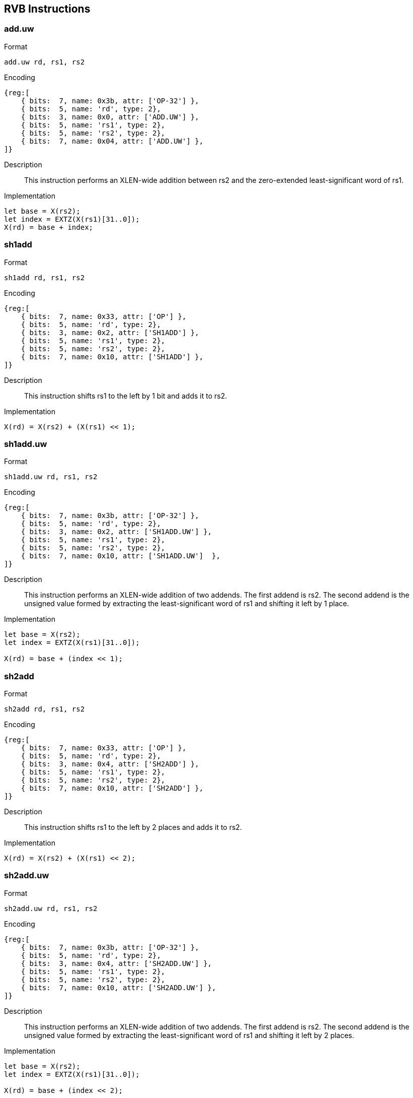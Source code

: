 == RVB Instructions

=== add.uw

Format::
--
  add.uw rd, rs1, rs2
--

Encoding::
[wavedrom, , svg]
....
{reg:[
    { bits:  7, name: 0x3b, attr: ['OP-32'] },
    { bits:  5, name: 'rd', type: 2},
    { bits:  3, name: 0x0, attr: ['ADD.UW'] },
    { bits:  5, name: 'rs1', type: 2},
    { bits:  5, name: 'rs2', type: 2},
    { bits:  7, name: 0x04, attr: ['ADD.UW'] },
]}
....

Description::
This instruction performs an XLEN-wide addition between rs2 and the zero-extended least-significant word of rs1.

Implementation::
[source]
--
let base = X(rs2);
let index = EXTZ(X(rs1)[31..0]);
X(rd) = base + index;
--

=== sh1add

Format::
--
  sh1add rd, rs1, rs2
--

Encoding::
[wavedrom, , svg]
....
{reg:[
    { bits:  7, name: 0x33, attr: ['OP'] },
    { bits:  5, name: 'rd', type: 2},
    { bits:  3, name: 0x2, attr: ['SH1ADD'] },
    { bits:  5, name: 'rs1', type: 2},
    { bits:  5, name: 'rs2', type: 2},
    { bits:  7, name: 0x10, attr: ['SH1ADD'] },
]}
....

Description::
This instruction shifts rs1 to the left by 1 bit and adds it to rs2.

Implementation::
[source]
--
X(rd) = X(rs2) + (X(rs1) << 1);
--

=== sh1add.uw

Format::
--
  sh1add.uw rd, rs1, rs2
--

Encoding::
[wavedrom, , svg]
....
{reg:[
    { bits:  7, name: 0x3b, attr: ['OP-32'] },
    { bits:  5, name: 'rd', type: 2},
    { bits:  3, name: 0x2, attr: ['SH1ADD.UW'] },
    { bits:  5, name: 'rs1', type: 2},
    { bits:  5, name: 'rs2', type: 2},
    { bits:  7, name: 0x10, attr: ['SH1ADD.UW']  },
]}
....

Description::
This instruction performs an XLEN-wide addition of two addends.
The first addend is rs2. The second addend is the unsigned value formed by extracting the least-significant word of rs1 and shifting it left by 1 place.

Implementation::
[source]
--
let base = X(rs2);
let index = EXTZ(X(rs1)[31..0]);

X(rd) = base + (index << 1);
--

=== sh2add

Format::
--
  sh2add rd, rs1, rs2
--

Encoding::
[wavedrom, , svg]
....
{reg:[
    { bits:  7, name: 0x33, attr: ['OP'] },
    { bits:  5, name: 'rd', type: 2},
    { bits:  3, name: 0x4, attr: ['SH2ADD'] },
    { bits:  5, name: 'rs1', type: 2},
    { bits:  5, name: 'rs2', type: 2},
    { bits:  7, name: 0x10, attr: ['SH2ADD'] },
]}
....

Description::
This instruction shifts rs1 to the left by 2 places and adds it to rs2.

Implementation::
[source]
--
X(rd) = X(rs2) + (X(rs1) << 2);
--

=== sh2add.uw

Format::
--
  sh2add.uw rd, rs1, rs2
--

Encoding::
[wavedrom, , svg]
....
{reg:[
    { bits:  7, name: 0x3b, attr: ['OP-32'] },
    { bits:  5, name: 'rd', type: 2},
    { bits:  3, name: 0x4, attr: ['SH2ADD.UW'] },
    { bits:  5, name: 'rs1', type: 2},
    { bits:  5, name: 'rs2', type: 2},
    { bits:  7, name: 0x10, attr: ['SH2ADD.UW'] },
]}
....

Description::
This instruction performs an XLEN-wide addition of two addends.
The first addend is rs2.
The second addend is the unsigned value formed by extracting the least-significant word of rs1 and shifting it left by 2 places.

Implementation::
[source]
--
let base = X(rs2);
let index = EXTZ(X(rs1)[31..0]);

X(rd) = base + (index << 2);
--

=== sh3add

Format::
--
  sh3add rd, rs1, rs2
--

Encoding::
[wavedrom, , svg]
....
{reg:[
    { bits:  7, name: 0x33, attr: ['OP'] },
    { bits:  5, name: 'rd', type: 2},
    { bits:  3, name: 0x6, attr: ['SH3ADD'] },
    { bits:  5, name: 'rs1', type: 2},
    { bits:  5, name: 'rs2', type: 2},
    { bits:  7, name: 0x10, attr: ['SH3ADD'] },
]}
....

Description::
This instruction shifts rs1 to the left by 3 places and adds it to rs2.

Implementation::
[source]
--
X(rd) = X(rs2) + (X(rs1) << 3);
--

=== sh3add.uw

Format::
--
  sh3add.uw rd, rs1, rs2
--

Encoding::
[wavedrom, , svg]
....
{reg:[
    { bits:  7, name: 0x3b, attr: ['OP-32'] },
    { bits:  5, name: 'rd', type: 2},
    { bits:  3, name: 0x6, attr: ['SH3ADD.UW'] },
    { bits:  5, name: 'rs1', type: 2},
    { bits:  5, name: 'rs2', type: 2},
    { bits:  7, name: 0x10, attr: ['SH3ADD.UW'] },
]}
....

Description::
This instruction performs an XLEN-wide addition of two addends. The first addend is rs2. The second addend is the unsigned value formed by extracting the least-significant word of rs1 and shifting it left by 3 places.

Implementation::
[source]
--
let base = X(rs2);
let index = EXTZ(X(rs1)[31..0]);

X(rd) = base + (index << 3);
--

=== slli.uw

Format::
--
  slli.uw rd, rs1, shamt
--

Encoding::
[wavedrom, , svg]
....
{reg:[
    { bits:  7, name: 0x1b, attr: ['OP-IMM-32'] },
    { bits:  5, name: 'rd', type: 2},
    { bits:  3, name: 0x1, attr: ['SLLI.UW'] },
    { bits:  5, name: 'rs1', type: 2},
    { bits:  6, name: 'shamt' },
    { bits:  6, name: 0x02, attr: ['SLLI.UW'] },
]}
....

Description::
This instruction takes the least-significant word of rs1, zero-extends it, and shifts it left by the immediate.

Implementation::
[source]
--
X(rd) = (EXTZ(X(rs)[31..0]) << shamt);
--

=== andn

Format::
--
  andn rd, rs1, rs2
--

Encoding::
[wavedrom, , svg]
....
{reg:[
    { bits:  7, name: 0x33, attr: ['OP'] },
    { bits:  5, name: 'rd', type: 2},
    { bits:  3, name: 0x7, attr: ['ANDN']},
    { bits:  5, name: 'rs1', type: 2},
    { bits:  5, name: 'rs2', type: 2},
    { bits:  7, name: 0x20, attr: ['ANDN'] },
]}
....

Description::
This instruction performs the bitwise logical AND operation between rs1 and the bitwise inversion of rs2.

Implementation::
[source]
--
X(rd) = X(rs1) & ~X(rs2);
--

=== orn

Format::
--
  orn rd, rs1, rs2
--

Encoding::
[wavedrom, , svg]
....
{reg:[
    { bits:  7, name: 0x33, attr: ['OP'] },
    { bits:  5, name: 'rd', type: 2},
    { bits:  3, name: 0x6, attr: ['ORN']},
    { bits:  5, name: 'rs1', type: 2},
    { bits:  5, name: 'rs2', type: 2},
    { bits:  7, name: 0x20, attr: ['ORN'] },
]}
....

Description::
This instruction performs the bitwise logical OR operation between rs1 and the bitwise inversion of rs2.

Implementation::
[source]
--
X(rd) = X(rs1) | ~X(rs2);
--

=== xnor

Format::
--
  xnor rd, rs1, rs2
--

Encoding::
[wavedrom, , svg]
....
{reg:[
    { bits:  7, name: 0x33, attr: ['OP'] },
    { bits:  5, name: 'rd', type: 2},
    { bits:  3, name: 0x4, attr: ['XNOR']},
    { bits:  5, name: 'rs1', type: 2},
    { bits:  5, name: 'rs2', type: 2},
    { bits:  7, name: 0x20, attr: ['XNOR'] },
]}
....

Description::
This instruction performs the bit-wise exclusive-NOR operation on rs1 and rs2.

Implementation::
[source]
--
X(rd) = ~(X(rs1) ^ X(rs2));
--


=== clz

Format::
--
  clz rd, rs
--

Encoding::
[wavedrom, , svg]
....
{reg:[
    { bits:  7, name: 0x13, attr: ['OP-IMM'] },
    { bits:  5, name: 'rd', type: 2 },
    { bits:  3, name: 0x1, attr: ['CLZ']  },
    { bits:  5, name: 'rs1', type: 2 },
    { bits:  5, name: 0x0, attr: ['CLZ'] },
    { bits:  7, name: 0x30, attr: ['CLZ']  },
]}
....

Description::
This instruction counts the number of 0's before the first 1, starting at the most-significant bit (i.e., XLEN-1) and progressing to bit 0. Accordingly, if the input is 0, the output is XLEN, and if the most-significant bit of the input is a 1, the output is 0.

Implementation::
[source]
--
val HighestSetBit : forall ('N : Int), 'N >= 0. bits('N) -> int

function HighestSetBit x = {
  foreach (i from (xlen - 1) to 0 by 1 in dec)
    if [x[i]] == 0b1 then return(i) else ();
  return -1;
}

let rs = X(rs);
X[rd] = (xlen - 1) - HighestSetBit(rs);
--

=== clzw

Format::
--
  clzw rd, rs
--

Encoding::
[wavedrom, , svg]
....
{reg:[
    { bits:  7, name: 0x1b, attr: ['OP-IMM-32'] },
    { bits:  5, name: 'rd', type: 2 },
    { bits:  3, name: 0x1, attr: ['CLZW'] },
    { bits:  5, name: 'rs1', type: 2 },
    { bits:  5, name: 0x0, attr: ['CLZW'] },
    { bits:  7, name: 0x30, attr: ['CLZW'] },
]}
....

Description::
This instruction counts the number of 0's before the first 1 starting at bit 31 and progressing to bit 0.
Accordingly, if the least-significant word is 0, the output is 32, and if the most-significant bit of the word (i.e., bit 31) is a 1, the output is 0.

Implementation::
[source]
--
val HighestSetBit32 : forall ('N : Int), 'N >= 0. bits('N) -> int

function HighestSetBit32 x = {
  foreach (i from 31 to 0 by 1 in dec)
    if [x[i]] == 0b1 then return(i) else ();
  return -1;
}

let rs = X(rs);
X[rd] = 31 - HighestSetBit(rs);
--

Implementation::
=== ctz

Format::
--
  ctz rd, rs
--

Encoding::
[wavedrom, , svg]
....
{reg:[
    { bits:  7, name: 0x13, attr: ['OP-IMM'] },
    { bits:  5, name: 'rd', type: 2 },
    { bits:  3, name: 0x1, attr: ['CTZ/CTZW'] },
    { bits:  5, name: 'rs1', type: 2 },
    { bits:  5, name: 0x1, attr: ['CTZ/CTZW'] },
    { bits:  7, name: 0x30, attr: ['CTZ/CTZW'] },
]}
....

Description::
This instruction counts the number of 0's before the first 1, starting at the least-significant bit (i.e., 0) and progressing to the most-significant bit (i.e., XLEN-1).
Accordingly, if the input is 0, the output is XLEN, and if the least-significant bit of the input is a 1, the output is 0.

Implementation::
[source]
--
val LowestSetBit : forall ('N : Int), 'N >= 0. bits('N) -> int

function LowestSetBit x = {
  foreach (i from 0 to (xlen - 1) by 1 in dec)
    if [x[i]] == 0b1 then return(i) else ();
  return xlen;
}

let rs = X(rs);
X[rd] = LowestSetBit(rs);
--

=== ctzw

Format::
--
  ctzw rd, rs
--

Encoding::
[wavedrom, , svg]
....
{reg:[
    { bits:  7, name: 0x1b, attr: ['OP-IMM-32'] },
    { bits:  5, name: 'rd', type: 2 },
    { bits:  3, name: 0x1, attr: ['CTZ/CTZW'] },
    { bits:  5, name: 'rs1', type: 2 },
    { bits:  5, name: 0x1, attr: ['CTZ/CTZW'] },
    { bits:  7, name: 0x30, attr: ['CTZ/CTZW'] },
]}
....

Description::
This instruction counts the number of 0's before the first 1, starting at the least-significant bit (i.e., 0) and progressing to the most-significant bit of the least-significant word (i.e., 31). Accordingly, if the least-significant word is 0, the output is 32, and if the least-significant bit of the input is a 1, the output is 0.

Implementation::
[source]
--
val LowestSetBit32 : forall ('N : Int), 'N >= 0. bits('N) -> int

function LowestSetBit32 x = {
  foreach (i from 0 to 31 by 1 in dec)
    if [x[i]] == 0b1 then return(i) else ();
  return 32;
}

let rs = X(rs);
X[rd] = LowestSetBit32(rs);
--

=== cpop

Format::
--
  cpop rd, rs
--

Encoding::
[wavedrom, , svg]
....
{reg:[
    { bits:  7, name: 0x13, attr: ['OP-IMM'] },
    { bits:  5, name: 'rd', type: 2 },
    { bits:  3, name: 0x1, attr: ['CPOP'] },
    { bits:  5, name: 'rs1', type: 2 },
    { bits:  5, name: 0x2, attr: ['CPOP'] },
    { bits:  7, name: 0x30, attr: ['CPOP'] },
]}
....
Description::
This instructions counts the number of 1's (i.e., set bits) in the source register.

Implementation::
[source]
--
let bitcount = 0;
let rs = X(rs);

foreach (i from 0 to (xlen - 1) in inc)
    if rs[i] == 0b1 then bitcount = bitcount + 1 else ();

X[rd] = bitcount
--

.Software Hint
[NOTE, caption="SH" ]
===============================================================
This operations is known as population count, popcount, sideways sum, bit summation, or Hamming weight.

The GCC builtin function `+__builtin_popcount (unsigned int x)+` is implemented by cpop on RV32 and by *cpopw* on RV64.
The GCC builtin function `+__builtin_popcountl (unsigned long x)+` for LP64 is implemented by *cpop* on RV64.
===============================================================

=== cpopw

Format::
--
  cpopw rd, rs
--

[wavedrom, , svg]
....
{reg:[
    { bits:  7, name: 0x1b, attr: ['OP-IMM-32'] },
    { bits:  5, name: 'rd', type: 2 },
    { bits:  3, name: 0x1, attr: ['CPOPW'] },
    { bits:  5, name: 'rs', type: 2 },
    { bits:  5, name: 0x2, attr: ['CPOPW'] },
    { bits:  7, name: 0x30, attr: ['CPOPW'] },
]}
....
Description::
This instructions counts the number of 1's (i.e., set bits) in the least-significant word of the source register.

Implementation::
[source]
--
let bitcount = 0;
let val = X(rs);

foreach (i from 0 to 31 in inc)
    if val[i] == 0b1 then bitcount = bitcount + 1 else ();

X[rd] = bitcount
--

=== max

Format::
--
  max rd, rs1, rs2
--

Encoding::
[wavedrom, , svg]
....
{reg:[
    { bits:  7, name: 0x33, attr: ['OP'] },
    { bits:  5, name: 'rd', type: 2 },
    { bits:  3, name: 0x6, attr: ['MAX']},
    { bits:  5, name: 'rs1', type: 2 },
    { bits:  5, name: 'rs2', type: 2 },
    { bits:  7, name: 0x05, attr: ['MINMAX/CLMUL'] },
]}
....

Description::
This instruction returns the larger of two signed integers.

Implementation::
[source]
--
let rs1_val = X(rs1);
let rs2_val = X(rs2);

let result = if   rs1_val <_s rs2_val
             then rs2_val
             else rs1_val;

X(rd) = result;
--

.Software Hint
[NOTE, caption="SW"]
===============================================================
Calculating the absolute value of a signed integer can be performed
using the following sequence: *neg rD,rS* followed by *max
rD,rS,rD*. When using this common sequence, it is suggested that they
are scheduled with no intervening instructions so that
implementations that are so optimized can fuse them together.
===============================================================

=== maxu

Format::
--
  maxu rd, rs1, rs2
--

Encoding::
[wavedrom, , svg]
....
{reg:[
    { bits:  7, name: 0x33, attr: ['OP'] },
    { bits:  5, name: 'rd', type: 2 },
    { bits:  3, name: 0x7, attr: ['MAXU']},
    { bits:  5, name: 'rs1', type: 2 },
    { bits:  5, name: 'rs2', type: 2 },
    { bits:  7, name: 0x05, attr: ['MINMAX/CLMUL'] },
]}
....

Description::
This instruction returns the larger of two unsigned integers.

Implementation::
[source]
--
let rs1_val = X(rs1);
let rs2_val = X(rs2);

let result = if   rs1_val <_u rs2_val
             then rs2_val
             else rs1_val;

X(rd) = result;
--

=== min

Format::
--
  min rd, rs1, rs2
--

Encoding::
[wavedrom, , svg]
....
{reg:[
    { bits:  7, name: 0x33, attr: ['OP'] },
    { bits:  5, name: 'rd', type: 2 },
    { bits:  3, name: 0x4, attr: ['MIN']},
    { bits:  5, name: 'rs1', type: 2 },
    { bits:  5, name: 'rs2', type: 2 },
    { bits:  7, name: 0x05, attr: ['MINMAX/CLMUL'] },
]}
....

Description::
This instruction returns the smaller of two signed integers.

Implementation::
[source]
--
let rs1_val = X(rs1);
let rs2_val = X(rs2);

let result = if   rs1_val <_s rs2_val
             then rs1_val
             else rs2_val;

X(rd) = result;
--

=== minu

Format::
--
  minu rd, rs1, rs2
--

Encoding::
[wavedrom, , svg]
....
{reg:[
    { bits:  7, name: 0x33, attr: ['OP'] },
    { bits:  5, name: 'rd', type: 2 },
    { bits:  3, name: 0x5, attr: ['MINU']},
    { bits:  5, name: 'rs1', type: 2 },
    { bits:  5, name: 'rs2', type: 2 },
    { bits:  7, name: 0x05, attr: ['MINMAX/CLMUL'] },
]}
....

Description::
This instruction returns the smaller of two unsigned integers.

Implementation::
[source]
--
let rs1_val = X(rs1);
let rs2_val = X(rs2);

let result = if   rs1_val <_u rs2_val
             then rs1_val
             else rs2_val;

X(rd) = result;
--

Implementation::=== sext.b

Format::
--
  sext.b rd, rs
--

Encoding::
[wavedrom, , svg]
....
{reg:[
    { bits:  7, name: 0x13, attr: ['OP-IMM'] },
    { bits:  5, name: 'rd', type: 2 },
    { bits:  3, name: 0x1, attr: ['SEXT.B/SEXT.H'] },
    { bits:  5, name: 'rs1', type: 2 },
    { bits:  5, name: 0x04, attr: ['SEXT.B'] },
    { bits:  7, name: 0x30 },
]}
....

Description::
This instruction sign-extends the least-significant byte in the source to XLEN by copying the most-significant bit in the byte (i.e., bit 7) to all of the more-significant bits.

Implementation::
[source]
--
X(rd) = EXTS(X(rs)[7..0]);
--

=== sext.h

Format::
--
  sext.h rd, rs
--

Encoding::
[wavedrom, , svg]
....
{reg:[
    { bits:  7, name: 0x13, attr: ['OP-IMM'] },
    { bits:  5, name: 'rd', type: 2 },
    { bits:  3, name: 0x1, attr: ['SEXT.B/SEXT.H'] },
    { bits:  5, name: 'rs1', type: 2 },
    { bits:  5, name: 0x05, attr: ['SEXT.H'] },
    { bits:  7, name: 0x30 },
]}
....

Description::
This instruction sign-extends the least-significant halfword in rs to XLEN by copying the most-significant bit in the halfword (i.e., bit 15) to all of the more-significant bits.

Implementation::
[source]
--
X(rd) = EXTS(X(rs)[15..0]);
--

=== zext.h

Format::
--
  zext.h rd, rs
--

Encoding (RV32)::
[wavedrom, , svg]
....
{reg:[
    { bits:  7, name: 0x33, attr: ['OP'] },
    { bits:  5, name: 'rd', type: 2 },
    { bits:  3, name: 0x4, attr: ['ZEXT.H']},
    { bits:  5, name: 'rs', type: 2 },
    { bits:  5, name: 0x00 },
    { bits:  7, name: 0x04 },
]}
....

Encoding (RV64)::
[wavedrom, , svg]
....
{reg:[
    { bits:  7, name: 0x3b, attr: ['OP-32'] },
    { bits:  5, name: 'rd', type: 2 },
    { bits:  3, name: 0x4, attr: ['ZEXT.H']},
    { bits:  5, name: 'rs', type: 2 },
    { bits:  5, name: 0x00 },
    { bits:  7, name: 0x04 },
]}
....

Description::
This instruction zero-extends the least-significant halfword of the source to XLEN by inserting 0's into all of the bits more significant than 15.

Implementation::
[source]
--
X(rd) = EXTZ(X(rs)[15..0]);
--

.Note
[NOTE, caption="A" ]
===============================================================
The *zext.h* mnemonic corresponds to different instruction encodings in RV32 and RV64.
===============================================================

=== rol

Format::
--
  rol rd, rs1, rs2
--

Encoding::
[wavedrom, , svg]
....
{reg:[
    { bits:  7, name: 0x33, attr: ['OP'] },
    { bits:  5, name: 'rd', type: 2 },
    { bits:  3, name: 0x1, attr: ['ROL']},
    { bits:  5, name: 'rs1', type: 2 },
    { bits:  5, name: 'rs2', type: 2 },
    { bits:  7, name: 0x30, attr: ['ROL'] },
]}
....

Description::
This instruction performs a rotate left of rs1 by the amount in least-significant log2(XLEN) bits of rs2.

Implementation::
[source]
--
let shamt = if   xlen == 32
            then X(rs2)[4..0]
            else X(rs2)[5..0];
let result = (X(rs1) << shamt) | (X(rs1) >> (xlen - shamt));

X(rd) = result;
--

=== rolw

Format::
--
  rolw rd, rs1, rs2
--

Encoding::
[wavedrom, , svg]
....
{reg:[
    { bits:  7, name: 0x3b, attr: ['OP-32'] },
    { bits:  5, name: 'rd', type: 2 },
    { bits:  3, name: 0x1, attr: ['ROLW']},
    { bits:  5, name: 'rs1', type: 2 },
    { bits:  5, name: 'rs2', type: 2 },
    { bits:  7, name: 0x30, attr: ['ROLW'] },
]}
....

Description::
This instruction performs a rotate left on the least-significant word of  rs1 by the amount in least-significant 5 bits of rs2.
The resulting word value is sign-extended by copying bit 31 to all of the more-significant bits.

Implementation::
[source]
--
let rs1 = EXTZ(X(rs1)[31..0])
let shamt = X(rs2)[4..0];
let result = (rs1 << shamt) | (rs1 >> (32 - shamt));
X(rd) = EXTS(result[31..0]);
--

=== ror

Format::
--
    ror rd, rs1, rs2
--

Encoding::
[wavedrom, , svg]
....
{reg:[
    { bits:  7, name: 0x33, attr: ['OP'] },
    { bits:  5, name: 'rd', type: 2 },
    { bits:  3, name: 0x5, attr: ['ROR']},
    { bits:  5, name: 'rs1', type: 2 },
    { bits:  5, name: 'rs2', type: 2 },
    { bits:  7, name: 0x30, attr: ['ROR'] },
]}
....

Description::
This instruction performs a rotate right of rs1 by the amount in least-significant log2(XLEN) bits of rs2.

Implementation::
[source]
--
    let shamt = if   xlen == 32
                then X(rs2)[4..0]
                else X(rs2)[5..0];
    let result = (X(rs1) >> shamt) | (X(rs1) << (xlen - shamt));

    X(rd) = result;
--

=== rori

Format::
--
  rori rd, rs1, _shamt_
--

Encoding (RV32)::
[wavedrom, , svg]
....
{reg:[
    { bits:  7, name: 0x13, attr: ['OP-IMM'] },
    { bits:  5, name: 'rd', type: 2 },
    { bits:  3, name: 0x5, attr: ['RORI']},
    { bits:  5, name: 'rs1', type: 2 },
    { bits:  5, name: 'shamt' },
    { bits:  7, name: 0x30, attr: ['RORI'] },
]}
....

Encoding (RV64)::
[wavedrom, , svg]
....
{reg:[
    { bits:  7, name: 0x13, attr: ['OP-IMM'] },
    { bits:  5, name: 'rd', type: 2 },
    { bits:  3, name: 0x5, attr: ['RORI']},
    { bits:  5, name: 'rs1', type: 2 },
    { bits:  6, name: 'shamt' },
    { bits:  6, name: 0x18, attr: ['RORI'] },
]}
....

Description::
This instruction performs a rotate right of rs1 by the amount in the least-significant log2(XLEN) bits of _shamt_.
For RV32, the encodings corresponding to shamt[5]=1 are reserved.

Implementation::
[source]
--
let shamt = if   xlen == 32
            then shamt[4..0]
            else shamt[5..0];
let result = (X(rs1) >> shamt) | (X(rs1) << (xlen - shamt));

X(rd) = result;
--

=== roriw

Format::
--
  roriw rd, rs1, _shamt_
--

Encoding::
[wavedrom, , svg]
....
{reg:[
    { bits:  7, name: 0x1b, attr: ['OP-IMM-32'] },
    { bits:  5, name: 'rd', type: 2 },
    { bits:  3, name: 0x5, attr: ['RORIW']},
    { bits:  5, name: 'rs1', type: 2 },
    { bits:  5, name: 'shamt' },
    { bits:  7, name: 0x30, attr: ['RORIW'] },
]}
....

Description::
This instruction performs a rotate right on the least-significant word
of rs1 by the amount in the least-significant log2(XLEN) bits of
_shamt_.
The resulting word value is sign-extended by copying bit 31 to all of
the more-significant bits.


Implementation::
[source]
--
let rs1_data = EXTZ(X(rs1)[31..0];
let result = (rs1_data >> shamt) | (rs1_data << (32 - shamt));
X(rd) = EXTS(result[31..0]);
--

=== rorw

Format::
--
  rorw rd, rs1, rs2
--

Encoding::
[wavedrom, , svg]
....
{reg:[
    { bits:  7, name: 0x3b, attr: ['OP-32'] },
    { bits:  5, name: 'rd', type: 2 },
    { bits:  3, name: 0x5, attr: ['RORW']},
    { bits:  5, name: 'rs1', type: 2 },
    { bits:  5, name: 'rs2', type: 2 },
    { bits:  7, name: 0x30, attr: ['RORW'] },
]}
....

Description::
This instruction performs a rotate right on the least-significant word of  rs1 by the amount in least-significant 5 bits of rs2.
The resultant word is sign-extended by copying bit 31 to all of the more-significant bits.

Implementation::
[source]
--
let rs1 = EXTZ(X(rs1)[31..0])
let shamt = X(rs2)[4..0];
let result = (rs1 >> shamt) | (rs1 << (32 - shamt));
X(rd) = EXTS(result);
--

=== orc.b

Format::
--
  orc.b rd, rs
--

Encoding::
[wavedrom, , svg]
....
{reg:[
    { bits:  7, name: 0x13, attr: ['OP-IMM'] },
    { bits:  5, name: 'rd', type: 2 },
    { bits:  3, name: 0x5 },
    { bits:  5, name: 'rs', type: 2 },
    { bits: 12, name: 0x287 }
]}
....

Description::
Combines the bits within each byte using bitwise logical OR.
This sets the bits of each byte in the result rd to all zeros if no bit within the respective byte of rs is set, or to all ones if any bit within the respective byte of rs is set.

Implementation::
[source]
--
let input = X(rs);
let output : xlenbits = 0;

foreach (i from 0 to (xlen - 8) by 8) {
output[(i + 7)..i] = if   input[(i + 7)..i] == 0
                        then 0b00000000
                        else 0b11111111;
}

X[rd] = output;
--

=== rev8

Format::
--
  rev8 rd, rs
--

Encoding (RV32)::
[wavedrom, , svg]
....
{reg:[
    { bits:  7, name: 0x13, attr: ['OP-IMM'] },
    { bits:  5, name: 'rd', type: 2 },
    { bits:  3, name: 0x5 },
    { bits:  5, name: 'rs', type: 2 },
    { bits: 12, name: 0x698 }
]}
....

Encoding (RV64)::
[wavedrom, , svg]
....
{reg:[
    { bits:  7, name: 0x13, attr: ['OP-IMM'] },
    { bits:  5, name: 'rd', type: 2 },
    { bits:  3, name: 0x5 },
    { bits:  5, name: 'rs', type: 2 },
    { bits: 12, name: 0x6b8 }
]}
....

Description::
This instruction reverses the order of the bytes in rs.

Implementation::
[source]
--
let input = X(rs);
let output : xlenbits = 0;
let j = xlen - 1;

foreach (i from 0 to (xlen - 8) by 8) {
   output[i..(i + 7)] = input[(j - 7)..j];
   j = j - 8;
}

X[rd] = output
--

.Note
[NOTE, caption="A" ]
===============================================================
The *rev8* mnemonic corresponds to different instruction encodings in RV32 and RV64.
===============================================================

.Software Hint
[NOTE, caption="SH" ]
===============================================================
The byte-reverse operation is only available for the full register
width.  To emulate word-sized and halfword-sized byte-reversal,
perform a `rev8 rd,rs` followed by a `srai rd,rd,K`, where K is
XLEN-32 and XLEN-16, respectively.
===============================================================

=== clmul

Format::
--
  clmul rd, rs1, rs2
--

Encoding::
[wavedrom, , svg]
....
{reg:[
    { bits:  7, name: 0x33, attr: ['OP'] },
    { bits:  5, name: 'rd', type: 2 },
    { bits:  3, name: 0x1, attr: ['CLMUL'] },
    { bits:  5, name: 'rs1', type: 2 },
    { bits:  5, name: 'rs2', type: 2 },
    { bits:  7, name: 0x5, attr: ['MINMAX/CLMUL'] },
]}
....

Description::
clmul produces the lower half of the 2·XLEN carry-less product.

Implementation::
[source]
--
let rs1_val = X(rs1);
let rs2_val = X(rs2);
let output : xlenbits = 0;

foreach (i from 0 to (xlen - 1) by 1) {
   output = if   ((rs2_val >> i) & 1)
            then output ^ (rs1_val << i);
            else output;
}

X[rd] = output
--

=== clmulh

Format::
--
  clmulh rd, rs1, rs2
--

Encoding::
[wavedrom, , svg]
....
{reg:[
    { bits:  7, name: 0x33, attr: ['OP'] },
    { bits:  5, name: 'rd', type: 2 },
    { bits:  3, name: 0x3, attr: ['CLMULH'] },
    { bits:  5, name: 'rs1', type: 2 },
    { bits:  5, name: 'rs2', type: 2 },
    { bits:  7, name: 0x5, attr: ['MINMAX/CLMUL'] },
]}
....

Description::
clmulh produces the upper half of the 2·XLEN carry-less product.

Implementation::
[source]
--
let rs1_val = X(rs1);
let rs2_val = X(rs2);
let output : xlenbits = 0;

foreach (i from 1 to xlen by 1) {
   output = if   ((rs2_val >> i) & 1)
            then output ^ (rs1_val >> (xlen - i));
            else output;
}

X[rd] = output
--

=== clmulr

Format::
--
  clmulr rd, rs1, rs2
--

Encoding::
[wavedrom, , svg]
....
{reg:[
    { bits:  7, name: 0x33, attr: ['OP'] },
    { bits:  5, name: 'rd', type: 2 },
    { bits:  3, name: 0x2, attr: ['CLMULR'] },
    { bits:  5, name: 'rs1', type: 2 },
    { bits:  5, name: 'rs2', type: 2 },
    { bits:  7, name: 0x5, attr: ['MINMAX/CLMUL'] },
]}
....

Description::
*clmulr* produces bits 2·XLEN−2:XLEN-1 of the 2·XLEN carry-less
product.

Implementation::
[source]
--
let rs1_val = X(rs1);
let rs2_val = X(rs2);
let output : xlenbits = 0;

foreach (i from 0 to (xlen - 1) by 1) {
   output = if   ((rs2_val >> i) & 1)
            then output ^ (rs1_val >> (xlen - i - 1));
            else output;
}

X[rd] = output
--

.Note
[NOTE, caption="A" ]
===============================================================
The *clmulr* instruction is used to accelerate CRC calculations.
The *r* in the instruction's mnemonic stands for _reversed_, as the
instruction is equivalent to bit-reversing the inputs, performing
a *clmul*, then bit-reversing the output.
===============================================================

=== bclr

Format::
--
  bclr rd, rs1, rs2
--

Encoding::
[wavedrom, , svg]
....
{reg:[
    { bits:  7, name: 0x33, attr: ['OP'] },
    { bits:  5, name: 'rd', type: 2},
    { bits:  3, name: 0x1, attr: ['BCLR'] },
    { bits:  5, name: 'rs1', type: 2},
    { bits:  5, name: 'rs2', type: 2},
    { bits:  7, name: 0x24, attr: ['BCLR/BEXT'] },
]}
....

Description::
This instruction returns rs1 with a single bit cleared at the index specified in rs2.
The index is read from the lower log2(XLEN) bits of rs2.

Implementation::
[source]
--
let index = X(rs2) & (XLEN - 1);
X(rd) = X(rs1) & ~(1 << index)
--

=== bclri

Format::
--
  bclri rd, rs1, shamt
--

Encoding (RV32)::
[wavedrom, , svg]
....
{reg:[
    { bits:  7, name: 0x13, attr: ['OP-IMM'] },
    { bits:  5, name: 'rd', type: 2},
    { bits:  3, name: 0x1, attr: ['BCLRI'] },
    { bits:  5, name: 'rs1', type: 2},
    { bits:  5, name: 'shamt' },
    { bits:  7, name: 0x24, attr: ['BCLRI'] },
]}
....

Encoding (RV64)::
[wavedrom, , svg]
....
{reg:[
    { bits:  7, name: 0x13, attr: ['OP-IMM'] },
    { bits:  5, name: 'rd', type: 2},
    { bits:  3, name: 0x1, attr: ['BCLRI'] },
    { bits:  5, name: 'rs1', type: 2},
    { bits:  6, name: 'shamt' },
    { bits:  6, name: 0x12, attr: ['BCLRI'] },
]}
....

Description::
This instruction returns rs1 with a single bit cleared at the index specified in shamt.
The index is read from the lower log2(XLEN) bits of shamt.
For RV32, the encodings corresponding to shamt[5]=1 are reserved.

Implementation::
[source]
--
let index = shamt & (XLEN - 1);
X(rd) = X(rs1) & ~(1 << index)
--

=== bext

Format::
--
  bext rd, rs1, rs2
--

Encoding::
[wavedrom, , svg]
....
{reg:[
    { bits:  7, name: 0x33, attr: ['OP'] },
    { bits:  5, name: 'rd', type: 2},
    { bits:  3, name: 0x5, attr: ['BEXT'] },
    { bits:  5, name: 'rs1', type: 2},
    { bits:  5, name: 'rs2', type: 2},
    { bits:  7, name: 0x24, attr: ['BCLR/BEXT'] },
]}
....

Description::
This instruction returns a single bit extracted from rs1 at the index specified in rs2.
The index is read from the lower log2(XLEN) bits of rs2.

Implementation::
[source]
--
let index = X(rs2) & (XLEN - 1);
X(rd) = (X(rs1) >> index) & 1;
--

=== bexti

Format::
--
  bexti rd, rs1, shamt
--

Encoding (RV32)::
[wavedrom, , svg]
....
{reg:[
    { bits:  7, name: 0x13, attr: ['OP-IMM'] },
    { bits:  5, name: 'rd', type: 2},
    { bits:  3, name: 0x5, attr: ['BEXTI'] },
    { bits:  5, name: 'rs1', type: 2},
    { bits:  5, name: 'shamt' },
    { bits:  7, name: 0x24, attr: ['BEXTI/BCLRI'] },
]}
....

Encoding (RV64)::
[wavedrom, , svg]
....
{reg:[
    { bits:  7, name: 0x13, attr: ['OP-IMM'] },
    { bits:  5, name: 'rd', type: 2},
    { bits:  3, name: 0x5, attr: ['BEXTI'] },
    { bits:  5, name: 'rs1', type: 2},
    { bits:  6, name: 'shamt' },
    { bits:  6, name: 0x12, attr: ['BEXTI/BCLRI'] },
]}
....

Description::
This instruction returns a single bit extracted from rs1 at the index specified in shamt.
The index is read from the lower log2(XLEN) bits of shamt.
For RV32, the encodings corresponding to shamt[5]=1 are reserved.

Implementation::
[source]
--
let index = shamt & (XLEN - 1);
X(rd) = (X(rs1) >> index) & 1;
--

=== binv

Format::
--
  binv rd, rs1, rs2
--

Encoding::
[wavedrom, , svg]
....
{reg:[
    { bits:  7, name: 0x33, attr: ['OP'] },
    { bits:  5, name: 'rd', type: 2},
    { bits:  3, name: 0x1, attr: ['BINV'] },
    { bits:  5, name: 'rs1', type: 2},
    { bits:  5, name: 'rs2', type: 2},
    { bits:  7, name: 0x34, attr: ['BINV'] },
]}
....

Description::
This instruction returns rs1 with a single bit inverted at the index specified in rs2.
The index is read from the lower log2(XLEN) bits of rs2.

Implementation::
[source]
--
let index = X(rs2) & (XLEN - 1);
X(rd) = X(rs1) ^ (1 << index)
--

=== binvi

Format::
--
  binvi rd, rs1, shamt
--

Encoding (RV32)::
[wavedrom, , svg]
....
{reg:[
    { bits:  7, name: 0x13, attr: ['OP-IMM'] },
    { bits:  5, name: 'rd', type: 2},
    { bits:  3, name: 0x1, attr: ['BINV'] },
    { bits:  5, name: 'rs1', type: 2},
    { bits:  5, name: 'shamt' },
    { bits:  7, name: 0x34, attr: ['BINVI'] },
]}
....

Encoding (RV64)::
[wavedrom, , svg]
....
{reg:[
    { bits:  7, name: 0x13, attr: ['OP-IMM'] },
    { bits:  5, name: 'rd', type: 2},
    { bits:  3, name: 0x1, attr: ['BINV'] },
    { bits:  5, name: 'rs1', type: 2},
    { bits:  6, name: 'shamt' },
    { bits:  6, name: 0x1a, attr: ['BINVI'] },
]}
....

Description::
This instruction returns rs1 with a single bit inverted at the index specified in shamt.
The index is read from the lower log2(XLEN) bits of shamt.
For RV32, the encodings corresponding to shamt[5]=1 are reserved.

Implementation::
[source]
--
let index = shamt & (XLEN - 1);
X(rd) = X(rs1) ^ (1 << index)
--

=== bset

Format::
--
  bset rd, rs1,rs2
--

Encoding::
[wavedrom, , svg]
....
{reg:[
    { bits:  7, name: 0x33, attr: ['OP'] },
    { bits:  5, name: 'rd', type: 2},
    { bits:  3, name: 0x1, attr: ['BSET'] },
    { bits:  5, name: 'rs1', type: 2},
    { bits:  5, name: 'rs2', type: 2},
    { bits:  7, name: 0x14, attr: ['BSET'] },
]}
....

Description::
This instruction returns rs1 with a single bit set at the index specified in rs2.
The index is read from the lower log2(XLEN) bits of rs2.

Implementation::
[source]
--
let index = X(rs2) & (XLEN - 1);
X(rd) = X(rs1) | (1 << index)
--

=== bseti

Format::
--
  bseti rd, rs1,shamt
--

Encoding (RV32)::
[wavedrom, , svg]
....
{reg:[
    { bits:  7, name: 0x13, attr: ['OP-IMM'] },
    { bits:  5, name: 'rd', type: 2},
    { bits:  3, name: 0x1, attr: ['BSETI'] },
    { bits:  5, name: 'rs1', type: 2},
    { bits:  5, name: 'shamt' },
    { bits:  7, name: 0x14, attr: ['BSETI'] },
]}
....

Encoding (RV64)::
[wavedrom, , svg]
....
{reg:[
    { bits:  7, name: 0x13, attr: ['OP-IMM'] },
    { bits:  5, name: 'rd', type: 2},
    { bits:  3, name: 0x1, attr: ['BSETI'] },
    { bits:  5, name: 'rs1', type: 2},
    { bits:  6, name: 'shamt' },
    { bits:  6, name: 0x0a, attr: ['BSETI'] },
]}
....

Description::
This instruction returns rs1 with a single bit set at the index specified in shamt.
The index is read from the lower log2(XLEN) bits of shamt.
For RV32, the encodings corresponding to shamt[5]=1 are reserved.

Implementation::
[source]
--
let index = shamt & (XLEN - 1);
X(rd) = X(rs1) | (1 << index)
--
